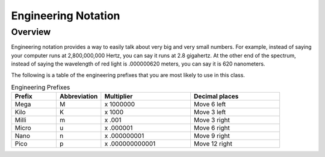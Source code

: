 Engineering Notation
=========

Overview
--------
Engineering notation provides a way to easily talk about very big and very small numbers. For example, instead of saying your computer runs at
2,800,000,000 Hertz, you can say it runs at 2.8 gigahertz. At the other end of the spectrum, instead of saying the wavelength of red light is .000000620 meters,
you can say it is 620 nanometers. 

The following is a table of the engineering prefixes that you are most likely to use in this class. 

.. list-table:: Engineering Prefixes
   :widths: 25 25 50 50
   :header-rows: 1

   * - Prefix
     - Abbreviation
     - Multiplier
     - Decimal places
   * - Mega
     - M
     - x 1000000
     - Move 6 left
   * - Kilo
     - K
     - x 1000
     - Move 3 left
   * - Milli
     - m
     - x .001
     - Move 3 right
   * - Micro
     - u
     - x .000001
     - Move 6 right
   * - Nano
     - n
     - x .000000001
     - Move 9 right
   * - Pico
     - p
     - x .000000000001
     - Move 12 right





